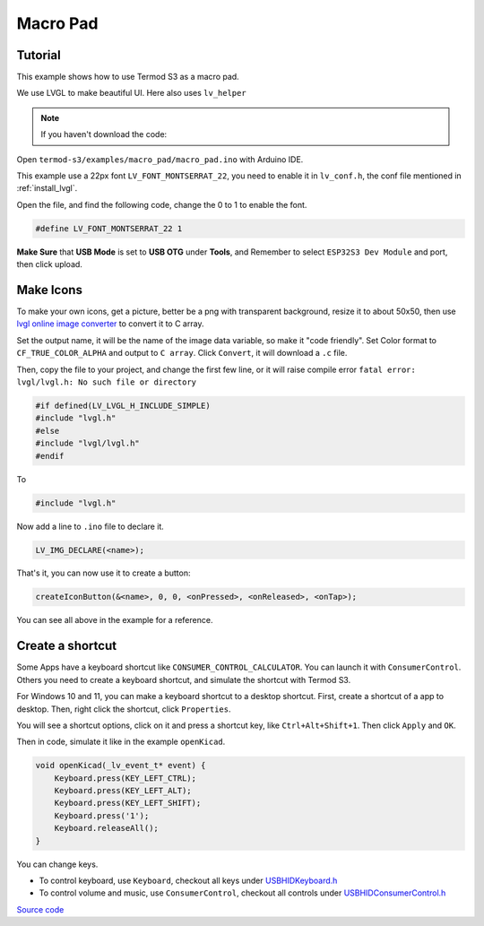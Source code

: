 Macro Pad
=================================

.. image:: ./images/termod-s3-example-macropad.png

Tutorial
------------------------

This example shows how to use Termod S3 as a macro pad.

We use LVGL to make beautiful UI. Here also uses ``lv_helper``

.. note::

    If you haven't download the code:

    .. include:: ../download-code.txt

Open ``termod-s3/examples/macro_pad/macro_pad.ino`` with Arduino IDE.

This example use a 22px font ``LV_FONT_MONTSERRAT_22``, you need to enable it in ``lv_conf.h``, the conf file mentioned in :ref:`install_lvgl`.

Open the file, and find the following code, change the 0 to 1 to enable the font.

.. code-block:: cpp

    #define LV_FONT_MONTSERRAT_22 1

**Make Sure** that **USB Mode** is set to **USB OTG** under **Tools**, and Remember to select ``ESP32S3 Dev Module`` and port, then click upload.

Make Icons
---------------

To make your own icons, get a picture, better be a png with transparent background, resize it to about 50x50, then use `lvgl online image converter <https://lvgl.io/tools/imageconverter>`_
to convert it to C array.

Set the output name, it will be the name of the image data variable, so make it "code friendly". Set Color format to ``CF_TRUE_COLOR_ALPHA`` and output to ``C array``. Click ``Convert``, it will download a ``.c`` file.

.. image:: images/macro-pad-image-convertor.png

Then, copy the file to your project, and change the first few line, or it will raise compile error ``fatal error: lvgl/lvgl.h: No such file or directory``

.. code-block:: cpp

    #if defined(LV_LVGL_H_INCLUDE_SIMPLE)
    #include "lvgl.h"
    #else
    #include "lvgl/lvgl.h"
    #endif

To

.. code-block:: cpp

    #include "lvgl.h"

Now add a line to ``.ino`` file to declare it.

.. code-block:: cpp

    LV_IMG_DECLARE(<name>);

That's it, you can now use it to create a button:

.. code-block:: cpp

    createIconButton(&<name>, 0, 0, <onPressed>, <onReleased>, <onTap>);

You can see all above in the example for a reference.

Create a shortcut
-----------------------

Some Apps have a keyboard shortcut like ``CONSUMER_CONTROL_CALCULATOR``. You can launch it with ``ConsumerControl``. Others you need to create a keyboard shortcut,
and simulate the shortcut with Termod S3.

For Windows 10 and 11, you can make a keyboard shortcut to a desktop shortcut. First, create a shortcut of a app to desktop. Then, right click the shortcut, click ``Properties``.

You will see a shortcut options, click on it and press a shortcut key, like ``Ctrl+Alt+Shift+1``. Then click ``Apply`` and ``OK``.

Then in code, simulate it like in the example ``openKicad``.

.. code-block:: cpp

    void openKicad(_lv_event_t* event) {
        Keyboard.press(KEY_LEFT_CTRL);
        Keyboard.press(KEY_LEFT_ALT);
        Keyboard.press(KEY_LEFT_SHIFT);
        Keyboard.press('1');
        Keyboard.releaseAll();
    }

You can change keys.

- To control keyboard, use ``Keyboard``, checkout all keys under `USBHIDKeyboard.h <https://github.com/espressif/arduino-esp32/blob/master/libraries/USB/src/USBHIDKeyboard.h>`_
- To control volume and music, use ``ConsumerControl``, checkout all controls under `USBHIDConsumerControl.h <https://github.com/espressif/arduino-esp32/blob/master/libraries/USB/src/USBHIDConsumerControl.h>`_

`Source code <https://github.com/TAMCTec/termod-s3/tree/main/examples/macro_pad>`_

.. tabs::

    .. tab:: macro_pad.ino

        .. include:: ../../../../examples/macro_pad/macro_pad.ino
            :code: cpp

    .. tab:: lv_helper.cpp

        .. include:: ../../../../examples/macro_pad/lv_helper.cpp
            :code: cpp

    .. tab:: lv_helper.h

        .. include:: ../../../../examples/macro_pad/lv_helper.h
            :code: cpp

